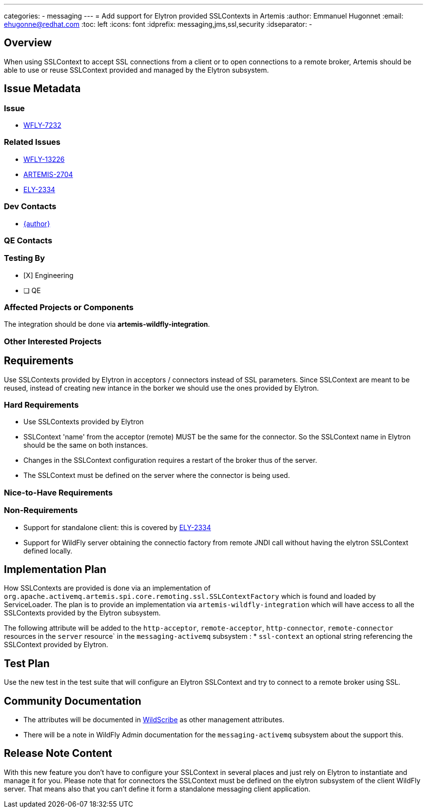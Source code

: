 ---
categories:
  - messaging
---
= Add support for Elytron provided SSLContexts in Artemis
:author:            Emmanuel Hugonnet
:email:             ehugonne@redhat.com
:toc:               left
:icons:             font
:idprefix:          messaging,jms,ssl,security
:idseparator:       -

== Overview

When using SSLContext to accept SSL connections from a client or to open connections to a remote broker, Artemis should be able to use or reuse SSLContext provided and managed by the Elytron subsystem.

== Issue Metadata

=== Issue

* https://issues.jboss.org/browse/WFLY-7232[WFLY-7232]

=== Related Issues

* https://issues.jboss.org/browse/WFLY-13226[ WFLY-13226 ]
* https://issues.apache.org/jira/browse/ARTEMIS-2704[ ARTEMIS-2704 ]
* https://issues.redhat.com/browse/ELY-2334[ ELY-2334 ] 

=== Dev Contacts

* mailto:{email}[{author}]

=== QE Contacts

=== Testing By
* [X] Engineering
* [ ] QE

=== Affected Projects or Components

The integration should be done via *artemis-wildfly-integration*.

=== Other Interested Projects

== Requirements

Use SSLContexts provided by Elytron in acceptors / connectors instead of SSL parameters.
Since SSLContext are meant to be reused, instead of creating new intance in the borker we should use the ones provided by Elytron.

=== Hard Requirements

* Use SSLContexts provided by Elytron
* SSLContext 'name' from the acceptor (remote) MUST be the same for the connector. So the SSLContext name in Elytron should be the same on both instances.
* Changes in the SSLContext configuration requires a restart of the broker thus of the server.
* The SSLContext must be defined on the server where the connector is being used.

=== Nice-to-Have Requirements

=== Non-Requirements

 * Support for standalone client: this is covered by https://issues.redhat.com/browse/ELY-2334[ ELY-2334 ] 
 * Support for WildFly server obtaining the connectio factory from remote JNDI call without having the elytron SSLContext defined locally.

== Implementation Plan

How SSLContexts are provided is done via an implementation of `org.apache.activemq.artemis.spi.core.remoting.ssl.SSLContextFactory` which is found and loaded by ServiceLoader. 
The plan is to provide an implementation via `artemis-wildfly-integration` which will have access to all the SSLContexts provided by the Elytron subsystem.

The following attribute will be added to the `http-acceptor`, `remote-acceptor`, `http-connector`, `remote-connector` resources in the `server` resource` in the `messaging-activemq` subsystem :
  * `ssl-context` an optional string referencing the SSLContext provided by Elytron.


== Test Plan

Use the new test in the test suite that will configure an Elytron SSLContext and try to connect to a remote broker using SSL.

== Community Documentation
* The attributes will be documented in https://docs.wildfly.org/27/wildscribe/subsystem/messaging-activemq/index.html[WildScribe] as other management attributes.
* There will be a note in WildFly Admin documentation for the `messaging-activemq` subsystem about the support this.

== Release Note Content

With this new feature you don't have to configure your SSLContext in several places and just rely on Elytron to instantiate and manage it for you.
Please note that for connectors the SSLContext must be defined on the elytron subsystem of the client WildFly server. That means also that you can't define it form a standalone messaging client application.
